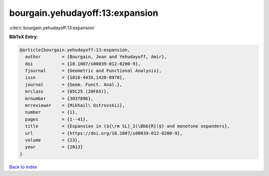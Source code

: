 bourgain.yehudayoff:13:expansion
================================

:cite:t:`bourgain.yehudayoff:13:expansion`

**BibTeX Entry:**

.. code-block:: bibtex

   @article{bourgain.yehudayoff:13:expansion,
     author        = {Bourgain, Jean and Yehudayoff, Amir},
     doi           = {10.1007/s00039-012-0200-9},
     fjournal      = {Geometric and Functional Analysis},
     issn          = {1016-443X,1420-8970},
     journal       = {Geom. Funct. Anal.},
     mrclass       = {05C25 (20F65)},
     mrnumber      = {3037896},
     mrreviewer    = {Mikhail\ Ostrovskii},
     number        = {1},
     pages         = {1--41},
     title         = {Expansion in {${\rm SL}_2(\Bbb{R})$} and monotone expanders},
     url           = {https://doi.org/10.1007/s00039-012-0200-9},
     volume        = {23},
     year          = {2013}
   }

`Back to index <../By-Cite-Keys.html>`_
